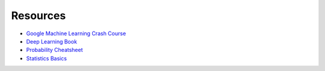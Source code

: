 Resources
==============

* `Google Machine Learning Crash Course <https://developers.google.com/machine-learning/crash-course/ml-intro>`_
* `Deep Learning Book <https://www.deeplearningbook.org/>`_
* `Probability Cheatsheet <https://drive.google.com/drive/folders/1-4Uk5HvbRhykfr1vTf1_u4kvMCiizULE>`_
* `Statistics Basics <https://stattrek.com/estimation/standard-error.aspx>`_
